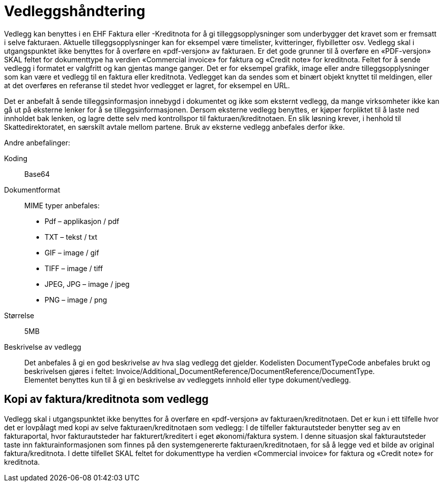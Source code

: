 = Vedleggshåndtering

Vedlegg kan benyttes i en EHF Faktura eller -Kreditnota for å gi tilleggsopplysninger som underbygger det kravet som er fremsatt i selve fakturaen. Aktuelle tilleggsopplysninger kan for eksempel være timelister, kvitteringer, flybilletter osv. Vedlegg skal i utgangspunktet ikke benyttes for å overføre en «pdf-versjon» av fakturaen.  Er det gode grunner til å overføre en «PDF-versjon»  SKAL feltet for dokumenttype ha verdien «Commercial invoice» for faktura og «Credit note» for kreditnota.
Feltet for å sende vedlegg i formatet er valgfritt og kan gjentas mange ganger. Det er for eksempel grafikk, image eller andre tilleggsopplysninger som kan være et vedlegg til en faktura eller kreditnota. Vedlegget kan da sendes som et binært objekt knyttet til meldingen, eller at det overføres en referanse til stedet hvor vedlegget er lagret, for eksempel en URL.

Det er anbefalt å sende tilleggsinformasjon innebygd i dokumentet og ikke som eksternt vedlegg, da mange virksomheter ikke kan gå ut på eksterne lenker for å se tilleggsinformasjonen.
Dersom eksterne vedlegg benyttes, er kjøper forpliktet til å laste ned innholdet bak lenken, og lagre dette selv med kontrollspor til fakturaen/kreditnotaen. En slik løsning krever, i henhold til Skattedirektoratet, en særskilt avtale mellom partene. Bruk av eksterne vedlegg anbefales derfor ikke.

Andre anbefalinger:

Koding:::
Base64
Dokumentformat:::
MIME typer anbefales:
* Pdf – applikasjon / pdf
* TXT – tekst / txt
* GIF – image / gif
* TIFF – image / tiff
* JPEG, JPG – image / jpeg
* PNG – image / png
Størrelse:::
5MB
Beskrivelse av vedlegg:::
Det anbefales å gi en god beskrivelse av hva slag vedlegg det gjelder. Kodelisten DocumentTypeCode anbefales brukt og beskrivelsen gjøres i feltet: Invoice/Additional_DocumentReference/DocumentReference/DocumentType. +
Elementet benyttes kun til å gi en beskrivelse av vedleggets innhold eller type dokument/vedlegg.

== Kopi av faktura/kreditnota som vedlegg

Vedlegg skal i utgangspunktet ikke benyttes for å overføre en «pdf-versjon» av fakturaen/kreditnotaen.  Det er kun i ett tilfelle hvor det er lovpålagt med kopi av selve fakturaen/kreditnotaen som vedlegg:  I de tilfeller fakturautsteder benytter seg av en fakturaportal, hvor fakturautsteder har fakturert/kreditert i eget økonomi/faktura system. I denne situasjon skal fakturautsteder taste inn fakturainformasjonen som finnes på den systemgenererte fakturaen/kreditnotaen, for så å legge ved et bilde av original faktura/kreditnota.  I dette tilfellet SKAL feltet for dokumenttype ha verdien «Commercial  invoice» for faktura og «Credit note» for kreditnota.
